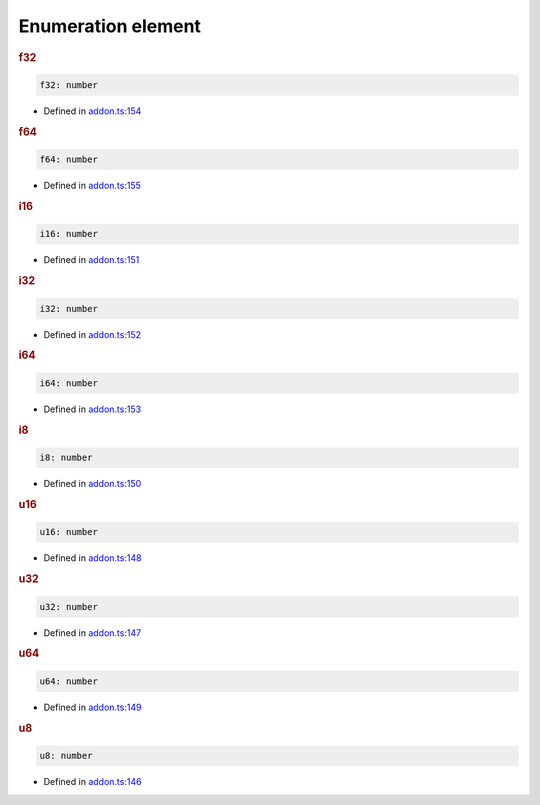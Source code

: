 Enumeration element
===================

.. rubric:: f32



.. code-block:: ts

   f32: number

-  Defined in
   `addon.ts:154 <https://github.com/openvinotoolkit/openvino/blob/releases/2024/0/src/bindings/js/node/lib/addon.ts#L154>`__


.. rubric:: f64


.. code-block:: ts

   f64: number

-  Defined in
   `addon.ts:155 <https://github.com/openvinotoolkit/openvino/blob/releases/2024/0/src/bindings/js/node/lib/addon.ts#L155>`__


.. rubric:: i16


.. code-block:: ts

   i16: number

-  Defined in
   `addon.ts:151 <https://github.com/openvinotoolkit/openvino/blob/releases/2024/0/src/bindings/js/node/lib/addon.ts#L151>`__


.. rubric:: i32



.. code-block:: ts

   i32: number

-  Defined in
   `addon.ts:152 <https://github.com/openvinotoolkit/openvino/blob/releases/2024/0/src/bindings/js/node/lib/addon.ts#L152>`__


.. rubric:: i64



.. code-block:: ts

   i64: number

-  Defined in
   `addon.ts:153 <https://github.com/openvinotoolkit/openvino/blob/releases/2024/0/src/bindings/js/node/lib/addon.ts#L153>`__


.. rubric:: i8



.. code-block:: ts

   i8: number

-  Defined in
   `addon.ts:150 <https://github.com/openvinotoolkit/openvino/blob/releases/2024/0/src/bindings/js/node/lib/addon.ts#L150>`__


.. rubric:: u16



.. code-block:: ts

   u16: number

-  Defined in
   `addon.ts:148 <https://github.com/openvinotoolkit/openvino/blob/releases/2024/0/src/bindings/js/node/lib/addon.ts#L148>`__


.. rubric:: u32



.. code-block:: ts

   u32: number

-  Defined in
   `addon.ts:147 <https://github.com/openvinotoolkit/openvino/blob/releases/2024/0/src/bindings/js/node/lib/addon.ts#L147>`__


.. rubric:: u64



.. code-block:: ts

   u64: number

-  Defined in
   `addon.ts:149 <https://github.com/openvinotoolkit/openvino/blob/releases/2024/0/src/bindings/js/node/lib/addon.ts#L149>`__


.. rubric:: u8



.. code-block:: ts

   u8: number

-  Defined in
   `addon.ts:146 <https://github.com/openvinotoolkit/openvino/blob/releases/2024/0/src/bindings/js/node/lib/addon.ts#L146>`__
